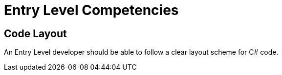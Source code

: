 = Entry Level Competencies

== Code Layout
An Entry Level developer should be able to follow a clear layout scheme for C# code.